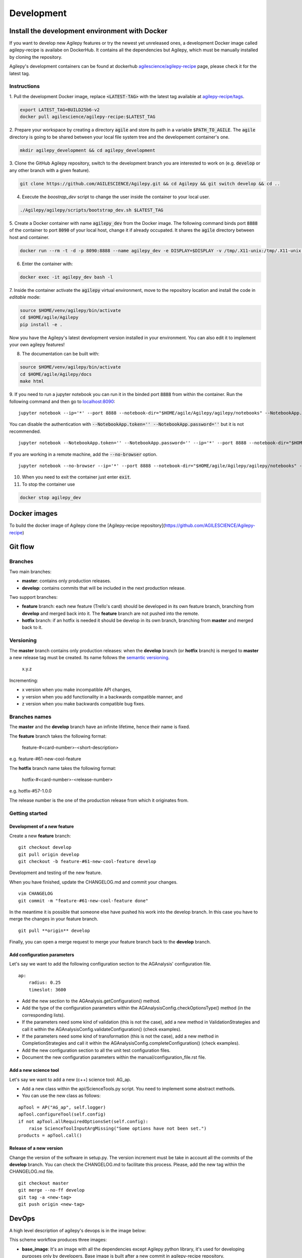 ***********
Development
***********

Install the development environment with Docker
===============================================

If you want to develop new Agilepy features or try the newest yet unreleased ones,
a development Docker image called agilepy-recipe is availabe on DockerHub.
It contains all the dependencies but Agilepy, which must be manually installed by cloning the repository.

Agilepy's development containers can be found at dockerhub `agilescience/agilepy-recipe <https://hub.docker.com/repository/docker/agilescience/agilepy-recipe>`_ page,
please check it for the latest tag.

Instructions
------------

1. Pull the development Docker image, replace :code:`<LATEST-TAG>` with the
latest tag available at `agilepy-recipe/tags <https://hub.docker.com/r/agilescience/agilepy-recipe/tags>`_.

.. code-block::
    
    export LATEST_TAG=BUILD25b6-v2
    docker pull agilescience/agilepy-recipe:$LATEST_TAG

2. Prepare your workspace by creating a directory :code:`agile`
and store its path in a variable :code:`$PATH_TO_AGILE`.
The :code:`agile` directory is going to be shared between your local file system tree and the developement container's one.

.. code-block::

    mkdir agilepy_development && cd agilepy_development

3. Clone the GitHub Agilepy repository, switch to the development branch you are interested to work on
(e.g. :code:`develop` or any other branch with a given feature).

.. code-block::

    git clone https://github.com/AGILESCIENCE/Agilepy.git && cd Agilepy && git switch develop && cd ..

4. Execute the `boostrap_dev` script to change the user inside the container to your local user.

.. code-block::

    ./Agilepy/agilepy/scripts/bootstrap_dev.sh $LATEST_TAG

5. Create a Docker container with name :code:`agilepy_dev` from the Docker image.
The following command binds port :code:`8888` of the container to port :code:`8090` of your local host,
change it if already occupated.
It shares the :code:`agile` directory between host and container.

.. code-block::

    docker run --rm -t -d -p 8090:8888 --name agilepy_dev -e DISPLAY=$DISPLAY -v /tmp/.X11-unix:/tmp/.X11-unix:rw -v $(pwd):/home/flareadvocate/agile agilescience/agilepy-recipe:$LATEST_TAG


6. Enter the container with:

.. code-block::

    docker exec -it agilepy_dev bash -l

7. Inside the container activate the :code:`agilepy` virtual environment,
move to the repository location and install the code in *editable* mode:

.. code-block::

    source $HOME/venv/agilepy/bin/activate
    cd $HOME/agile/Agilepy
    pip install -e .

Now you have the Agilepy's latest development version installed in your environment.
You can also edit it to implement your own agilepy features!

8. The documentation can be built with:

.. code-block::

    source $HOME/venv/agilepy/bin/activate
    cd $HOME/agile/Agilepy/docs
    make html

9. If you need to run a jupyter notebook you can run it in the binded port :code:`8888` from within the container. 
Run the following command and then go to `localhost:8090 <http://localhost:8090>`_:

::

    jupyter notebook --ip='*' --port 8888 --notebook-dir="$HOME/agile/Agilepy/agilepy/notebooks" --NotebookApp.token='' --NotebookApp.password=''

 
You can disable the authentication with :code:`--NotebookApp.token='' --NotebookApp.password=''` but it is not recommended.

::

    jupyter notebook --NotebookApp.token='' --NotebookApp.password='' --ip='*' --port 8888 --notebook-dir="$HOME/agile/Agilepy/agilepy/notebooks"

If you are working in a remote machine, add the :code:`--no-browser` option.

::

    jupyter notebook --no-browser --ip='*' --port 8888 --notebook-dir="$HOME/agile/Agilepy/agilepy/notebooks" --NotebookApp.token='' --NotebookApp.password=''


10. When you need to exit the container just enter :code:`exit`.

11. To stop the container use

.. code-block::

    docker stop agilepy_dev

Docker images
=============
To build the docker image of Agilepy clone the [Agilepy-recipe repository](https://github.com/AGILESCIENCE/Agilepy-recipe)

.. Anaconda
.. --------
.. ::
..     conda config --add channels conda-forge
..     conda config --add channels plotly
..     conda create -n agilepydev -c agilescience agiletools agilepy-dataset
..     conda activate agilepydev
..     git clone https://github.com/AGILESCIENCE/Agilepy.git
..     cd Agilepy && git checkout develop
..     conda env update -f environment.yml
..     python setup.py develop


Git flow
========


Branches
--------

Two main branches:

* **master**: contains only production releases.
* **develop**: contains commits that will be included in the next production release.

Two support branches:

* **feature** branch: each new feature (Trello's card) should be developed in its own feature branch, branching from **develop** and merged back into it. The **feature** branch are not pushed into the remote.
* **hotfix** branch: if an hotfix is needed it should be develop in its own branch, branching from **master** and merged back to it.

.. image:: static/gitflow.jpg
  :width: 600
  :alt: Git flow


Versioning
----------
The **master** branch contains only production releases: when the **develop** branch (or **hotfix** branch) is merged
to **master** a new release tag must be created. Its name follows the `semantic versioning <https://semver.org/>`_.

    x.y.z

Incrementing:

* x version when you make incompatible API changes,
* y version when you add functionality in a backwards compatible manner, and
* z version when you make backwards compatible bug fixes.


Branches names
--------------

The **master** and the **develop** branch have an infinite lifetime, hence their name is fixed.

The **feature** branch takes the following format:

    feature-#<card-number>-<short-description>

e.g. feature-#61-new-cool-feature

The **hotfix** branch name takes the following format:

    hotfix-#<card-number>-<release-number>

e.g. hotfix-#57-1.0.0


The release number is the one of the production release from which it originates from.

Getting started
---------------

Development of a new feature
^^^^^^^^^^^^^^^^^^^^^^^^^^^^

Create a new **feature** branch:
::

    git checkout develop 
    git pull origin develop
    git checkout -b feature-#61-new-cool-feature develop



Development and testing of the new feature.

When you have finished, update the CHANGELOG.md and commit your changes.

::

    vim CHANGELOG
    git commit -m "feature-#61-new-cool-feature done"

In the meantime it is possible that someone else have pushed his work into the develop branch. In this case
you have to merge the changes in your feature branch.

::

    git pull **origin** develop


Finally, you can open a merge request to merge your feature branch back to the **develop** branch.


Add configuration parameters
^^^^^^^^^^^^^^^^^^^^^^^^^^^^

Let's say we want to add the following configuration section to the AGAnalysis' configuration file.

::
    
    ap:
        radius: 0.25
        timeslot: 3600

* Add the new section to the AGAnalysis.getConfiguration() method.
* Add the type of the configuration parameters within the AGAnalysisConfig.checkOptionsType() method (in the corresponding lists).
* If the parameters need some kind of validation (this is not the case), add a new method in ValidationStrategies and call it within the AGAnalysisConfig.validateConfiguration() (check examples).
* If the parameters need some kind of transformation (this is not the case), add a new method in CompletionStrategies and call it within the AGAnalysisConfig.completeConfiguration() (check examples).
* Add the new configuration section to all the unit test configuration files. 
* Document the new configuration parameters within the manual/configuration_file.rst file. 

Add a new science tool
^^^^^^^^^^^^^^^^^^^^^^

Let's say we want to add a new (c++) science tool: AG_ap.

* Add a new class within the api/ScienceTools.py script. You need to implement some abstract methods.
* You can use the new class as follows: 

:: 

    apTool = AP("AG_ap", self.logger)
    apTool.configureTool(self.config)
    if not apTool.allRequiredOptionsSet(self.config):
        raise ScienceToolInputArgMissing("Some options have not been set.")
    products = apTool.call()



Release of a new version
^^^^^^^^^^^^^^^^^^^^^^^^

Change the version of the software in setup.py. The version increment must be take
in account all the commits of the **develop** branch. You can check the CHANGELOG.md
to facilitate this process. Please, add the new tag within the CHANGELOG.md file.

::

    git checkout master
    git merge --no-ff develop
    git tag -a <new-tag>
    git push origin <new-tag>


DevOps
======

A high level description of agilepy's devops is in the image below: 

.. image:: static/agilepy_devops.jpg
  :width: 1200
  :alt: Git flow

This scheme workflow produces three images:

* **base_image**: It's an image with all the dependencies except Agilepy python library, it's used for developing purposes only by developers. Base image is built after a new commit in agilepy-recipe repository.

* **latest code image**: It's the base_image with Agilepy's develop branch at latest commit, useful for using or testing agilepy's updates not officially released. This image is not supported nor stable and is built by dockerhub after github's testing pipelines are successful.

* **released image**: The base_image with Agilepy's release tag. By default the community shall be download this image. It's built when a new tag is created.

